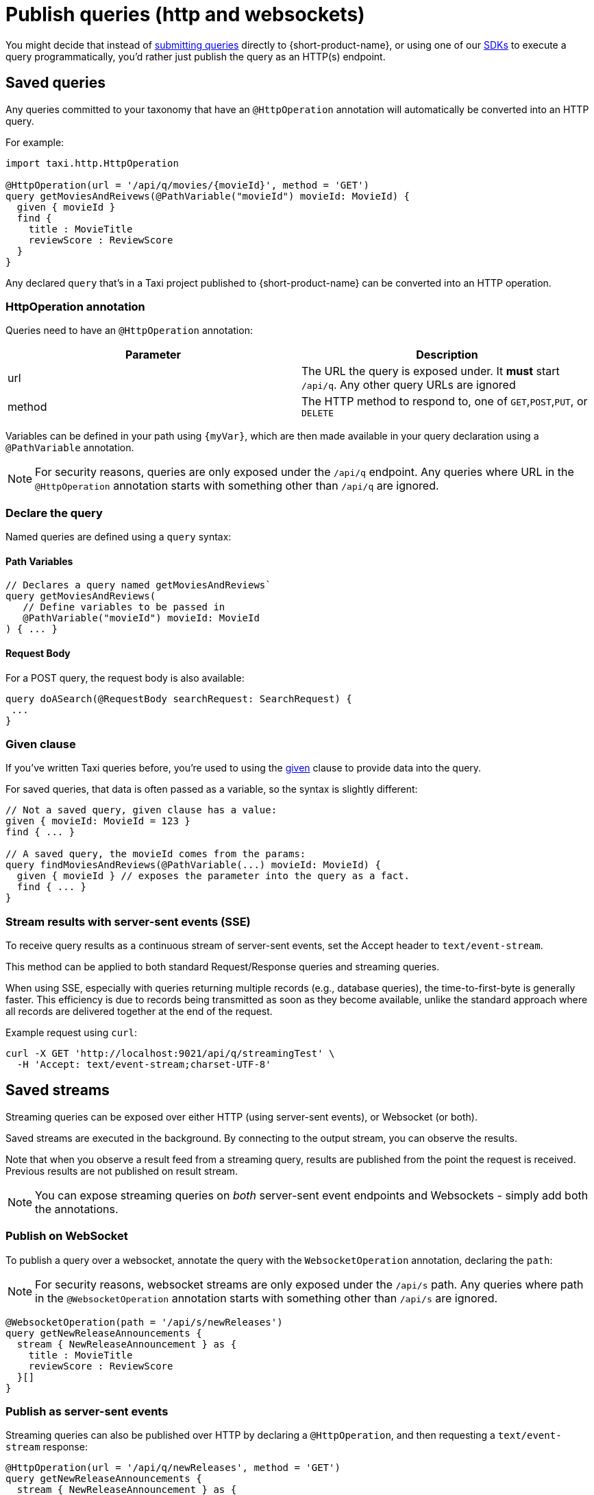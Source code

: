 = Publish queries (http and websockets)
:description: Let consumers invoke your queries as standard HTTP endpoints

You might decide that instead of xref:query:write-queries.adoc#submit-queries[submitting queries] directly to {short-product-name}, or using one of our
xref:query:kotlin-sdk.adoc[SDKs] to execute a query programmatically, you'd rather just publish the query as an HTTP(s) endpoint.

== Saved queries

Any queries committed to your taxonomy that have an `@HttpOperation` annotation will automatically be converted into an HTTP query.

For example:

```taxi MyQuery.taxi
import taxi.http.HttpOperation

@HttpOperation(url = '/api/q/movies/{movieId}', method = 'GET')
query getMoviesAndReivews(@PathVariable("movieId") movieId: MovieId) {
  given { movieId }
  find {
    title : MovieTitle
    reviewScore : ReviewScore
  }
}
```
Any declared `query` that's in a Taxi project published to {short-product-name} can be converted into an HTTP operation.

### HttpOperation annotation
Queries need to have an `@HttpOperation` annotation:

|===
| Parameter | Description

| url
| The URL the query is exposed under. It *must* start `/api/q`.  Any other query URLs are ignored 

| method
| The HTTP method to respond to, one of `GET`,`POST`,`PUT`, or `DELETE`
|===

Variables can be defined in your path using `\{myVar\}`, which are then made available in your query declaration using a `@PathVariable` annotation.

NOTE: For security reasons, queries are only exposed under the `/api/q` endpoint. Any queries where URL in the `@HttpOperation` annotation starts with something other than `/api/q` are ignored.

### Declare the query
Named queries are defined using a `query` syntax:

#### Path Variables
```taxi
// Declares a query named getMoviesAndReviews`
query getMoviesAndReviews(
   // Define variables to be passed in
   @PathVariable("movieId") movieId: MovieId
) { ... }
```

[discrete]
==== Request Body

For a POST query, the request body is also available:

[,taxi]
----
query doASearch(@RequestBody searchRequest: SearchRequest) {
 ...
}
----

=== Given clause

If you've written Taxi queries before, you're used to using the https://docs.taxilang.org/language-reference/query-with-taxiql/#providing-start-hints[given] clause
to provide data into the query.

For saved queries, that data is often passed as a variable, so the syntax is slightly different:

[,taxi]
----
// Not a saved query, given clause has a value:
given { movieId: MovieId = 123 }
find { ... }

// A saved query, the movieId comes from the params:
query findMoviesAndReviews(@PathVariable(...) movieId: MovieId) {
  given { movieId } // exposes the parameter into the query as a fact.
  find { ... }
}
----

=== Stream results with server-sent events (SSE)

To receive query results as a continuous stream of server-sent events, set the Accept header to `text/event-stream`.

This method can be applied to both standard Request/Response queries and streaming queries.

When using SSE, especially with queries returning multiple records (e.g., database queries), the time-to-first-byte is generally faster.
This efficiency is due to records being transmitted as soon as they become available, unlike the standard approach where all records are delivered together
at the end of the request.

Example request using `curl`:

[,bash]
----
curl -X GET 'http://localhost:9021/api/q/streamingTest' \
  -H 'Accept: text/event-stream;charset-UTF-8'
----

== Saved streams

Streaming queries can be exposed over either HTTP (using server-sent events), or Websocket (or both).

Saved streams are executed in the background. By connecting to the output stream, you can observe the results.

Note that when you observe a result feed from a streaming query,
results are published from the point the request is received.
Previous results are not published on result stream.

NOTE: You can expose streaming queries on _both_ server-sent event endpoints and Websockets - simply add both the annotations.

=== Publish on WebSocket

To publish a query over a websocket, annotate the query with the `WebsocketOperation` annotation, declaring the `path`:

NOTE: For security reasons, websocket streams are only exposed under the `/api/s` path. Any queries where path in the `@WebsocketOperation` annotation starts with something other than `/api/s` are ignored.

[,taxi]
----
@WebsocketOperation(path = '/api/s/newReleases')
query getNewReleaseAnnouncements {
  stream { NewReleaseAnnouncement } as {
    title : MovieTitle
    reviewScore : ReviewScore
  }[]
}
----

=== Publish as server-sent events

Streaming queries can also be published over HTTP by declaring a `@HttpOperation`,
and then requesting a `text/event-stream` response:

[,taxi]
----
@HttpOperation(url = '/api/q/newReleases', method = 'GET')
query getNewReleaseAnnouncements {
  stream { NewReleaseAnnouncement } as {
    title : MovieTitle
    reviewScore : ReviewScore
  }[]
}
----

Once this is published, results can be streamed by requesting a `text/event-stream`:

[,bash]
----
curl -X GET 'http://localhost:9021/api/q/newReleases' \
  -H 'Accept: text/event-stream;charset-UTF-8'
----

== Authentication to Query Endpoints
When Flow has been deployed with Identity Provider integration enabled, the query endpoints are secured using OAuth2.0.   In order to access the query endpoints, you must provide a valid access token in the Authorization HTTP header.  The access token is obtained by authenticating with the Identity Provider.  For more information on how to obtain an access token, see xref:deploy:authentication.adoc#obtain-an-access-token[Obtain an Access Token].

Instead of executing with the requesting users permissions (as request / response queries do), persistent streaming queries execute with a system account - the Executor user.

=== Configuring the Executor user

`flow.security.openIdp.executorRole` prefixed parameters are required to configure the Executor user, see https://github.com/hazelcast/hazelcast-flow-docker-compose/blob/main/docker-compose-idp.yml[this Docker Compose file]. Some of the parameters are pre-configured, see xref:deploy:authentication.adoc#modification-of-sec-preconfig[potential modification of security pre-configuration].

== Observers vs Executors

Persistent streams are always executed under the permissions of the Executor user. However, these streams can also be observed by other users, through published http or websocket endpoint.

In this scenario, policies are applied twice:

* First, the stream is executed using the permissions of the Executor user
* Then, when being observed, the results of the stream are then re-evaluated using the permissions of the user observing the stream
As a result, the observed output may differ from the actual data being emitted by the stream.

== Live reload

Any changes made to the queries are automatically deployed.

* When developing locally, this is as soon as you save a file
* In production, when using a Git repository, as soon as changes are merged, they're deployed on the next poll (typically a couple of minutes)

== OpenAPI

{short-product-name} automatically creates an OpenAPI spec for any query endpoints it serves.

The OpenAPI specs are available at `+/api/q/meta/{nameOfQuery}/oas+`.

For example, a query defined as `+query findMoviesAndReviews(...)+` would have an OpenAPI spec available at `/api/q/meta/findMoviesAndReviews/oas`
